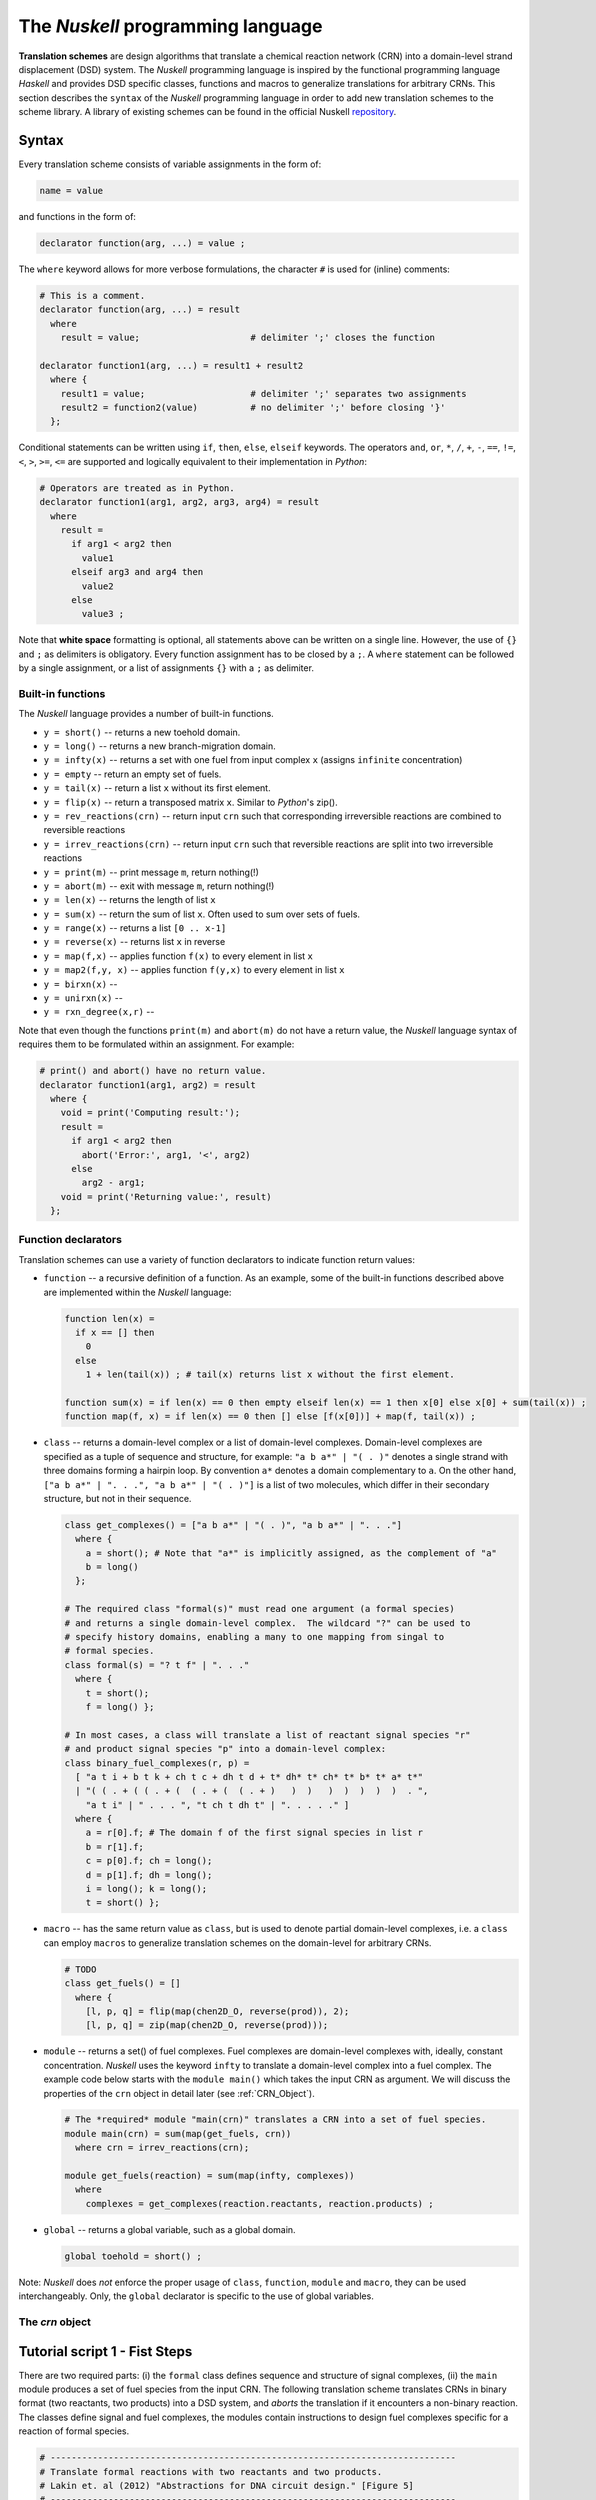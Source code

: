 .. _Nuskell programming language:

The `Nuskell` programming language
==================================


**Translation schemes** are design algorithms that translate a chemical
reaction network (CRN) into a domain-level strand displacement (DSD) system.  
The `Nuskell` programming language is inspired by the functional programming
language *Haskell* and provides DSD specific classes, functions and macros to
generalize translations for arbitrary CRNs.  
This section describes the ``syntax`` of the `Nuskell` programming language in
order to add new translation schemes to the scheme library.
A library of existing schemes can be found in the official Nuskell `repository`_.

------
Syntax
------

Every translation scheme consists of variable assignments in the form of:

.. code-block:: none

  name = value

and functions in the form of:
    
.. code-block:: none

  declarator function(arg, ...) = value ;

The ``where`` keyword allows for more verbose formulations, the character ``#``
is used for (inline) comments:

.. code-block:: none

  # This is a comment.
  declarator function(arg, ...) = result
    where 
      result = value;                     # delimiter ';' closes the function 

  declarator function1(arg, ...) = result1 + result2
    where {
      result1 = value;                    # delimiter ';' separates two assignments
      result2 = function2(value)          # no delimiter ';' before closing '}'
    };

Conditional statements can be written using ``if``, ``then``, ``else``,
``elseif`` keywords.  The operators ``and``, ``or``, ``*``, ``/``, ``+``,
``-``, ``==``, ``!=``, ``<``, ``>``, ``>=``, ``<=`` are supported and logically
equivalent to their implementation in `Python`:

.. code-block:: none

  # Operators are treated as in Python.
  declarator function1(arg1, arg2, arg3, arg4) = result 
    where
      result = 
        if arg1 < arg2 then
          value1
        elseif arg3 and arg4 then
          value2
        else
          value3 ;

Note that **white space** formatting is optional, all statements above can be written
on a single line. However, the use of ``{}`` and ``;`` as delimiters is obligatory.
Every function assignment has to be closed by a ``;``. A ``where`` statement can
be followed by a single assignment, or a list of assignments ``{}`` with a ``;`` as
delimiter.

Built-in functions
------------------
The `Nuskell` language provides a number of built-in functions.

* ``y = short()`` -- returns a new toehold domain.
* ``y = long()``  -- returns a new branch-migration domain.

* ``y = infty(x)`` -- returns a set with one fuel from input complex ``x`` (assigns ``infinite`` concentration)
* ``y = empty``    -- return an empty set of fuels.

* ``y = tail(x)`` -- return a list ``x`` without its first element.
* ``y = flip(x)`` -- return a transposed matrix ``x``. Similar to `Python`'s zip().

* ``y = rev_reactions(crn)``   -- return input ``crn`` such that corresponding irreversible reactions are combined to reversible reactions
* ``y = irrev_reactions(crn)`` -- return input ``crn`` such that reversible reactions are split into two irreversible reactions

* ``y = print(m)`` -- print message ``m``, return nothing(!)
* ``y = abort(m)`` -- exit with message ``m``, return nothing(!)

* ``y = len(x)`` -- returns the length of list ``x``
* ``y = sum(x)`` -- return the sum of list ``x``. Often used to sum over sets of fuels.
* ``y = range(x)`` -- returns a list ``[0 .. x-1]``
* ``y = reverse(x)`` -- returns list ``x`` in reverse 
* ``y = map(f,x)`` -- applies function ``f(x)`` to every element in list ``x``
* ``y = map2(f,y, x)`` -- applies function ``f(y,x)`` to every element in list ``x``

* ``y = birxn(x)`` --
* ``y = unirxn(x)`` --
* ``y = rxn_degree(x,r)`` -- 

Note that even though the functions ``print(m)`` and ``abort(m)`` do not have a
return value, the `Nuskell` language syntax of requires them to be formulated
within an assignment. For example:

.. code-block:: none

  # print() and abort() have no return value.
  declarator function1(arg1, arg2) = result 
    where {
      void = print('Computing result:');
      result = 
        if arg1 < arg2 then
          abort('Error:', arg1, '<', arg2)
        else
          arg2 - arg1;
      void = print('Returning value:', result)
    };

Function declarators
--------------------
Translation schemes can use a variety of function
declarators to indicate function return values:

* ``function`` -- a recursive definition of a function. As an example, some of
  the built-in functions described above are implemented within the `Nuskell`
  language: 

  .. code-block:: none

    function len(x) = 
      if x == [] then 
        0 
      else 
        1 + len(tail(x)) ; # tail(x) returns list x without the first element.

    function sum(x) = if len(x) == 0 then empty elseif len(x) == 1 then x[0] else x[0] + sum(tail(x)) ;
    function map(f, x) = if len(x) == 0 then [] else [f(x[0])] + map(f, tail(x)) ;

* ``class`` -- returns a domain-level complex or a list of domain-level
  complexes. Domain-level complexes are specified as a tuple of sequence and
  structure, for example: ``"a b a*" | "( . )"`` denotes a single strand with
  three domains forming a hairpin loop. By convention ``a*`` denotes a domain
  complementary to ``a``. On the other hand, ``["a b a*" | ". . .", "a b a*" |
  "( . )"]`` is a list of two molecules, which differ in their secondary
  structure, but not in their sequence.

  .. code-block:: none
  
    class get_complexes() = ["a b a*" | "( . )", "a b a*" | ". . ."]
      where {
        a = short(); # Note that "a*" is implicitly assigned, as the complement of "a"
        b = long()
      };
 
    # The required class "formal(s)" must read one argument (a formal species)
    # and returns a single domain-level complex.  The wildcard "?" can be used to 
    # specify history domains, enabling a many to one mapping from singal to
    # formal species.
    class formal(s) = "? t f" | ". . ."
      where { 
        t = short(); 
        f = long() };

    # In most cases, a class will translate a list of reactant signal species "r" 
    # and product signal species "p" into a domain-level complex: 
    class binary_fuel_complexes(r, p) = 
      [ "a t i + b t k + ch t c + dh t d + t* dh* t* ch* t* b* t* a* t*" 
      | "( ( . + ( ( . + (  ( . + (  ( . + )   )  )   )  )  )  )  )  . ",
        "a t i" | " . . . ", "t ch t dh t" | ". . . . ." ]
      where {
        a = r[0].f; # The domain f of the first signal species in list r
        b = r[1].f;
        c = p[0].f; ch = long();
        d = p[1].f; dh = long();
        i = long(); k = long();
        t = short() };
 
* ``macro`` -- has the same return value as ``class``, but is used to denote
  partial domain-level complexes, i.e. a ``class`` can employ ``macros`` to
  generalize translation schemes on the domain-level for arbitrary CRNs.

  .. code-block:: none
  
    # TODO
    class get_fuels() = []
      where {
        [l, p, q] = flip(map(chen2D_O, reverse(prod)), 2);
        [l, p, q] = zip(map(chen2D_O, reverse(prod)));

* ``module`` -- returns a set() of fuel complexes. Fuel complexes are
  domain-level complexes with, ideally, constant concentration. `Nuskell` uses
  the keyword ``infty`` to translate a domain-level complex into a fuel
  complex. The example code below starts with the ``module main()`` which takes
  the input CRN as argument. We will discuss the properties of the ``crn``
  object in detail later (see :ref:`CRN_Object`).

  .. code-block:: none
  
    # The *required* module "main(crn)" translates a CRN into a set of fuel species.
    module main(crn) = sum(map(get_fuels, crn)) 
      where crn = irrev_reactions(crn);

    module get_fuels(reaction) = sum(map(infty, complexes))
      where 
        complexes = get_complexes(reaction.reactants, reaction.products) ;

* ``global`` -- returns a global variable, such as a global domain. 

  .. code-block:: none
  
    global toehold = short() ;


Note: `Nuskell` does *not* enforce the proper usage of ``class``, ``function``,
``module`` and ``macro``, they can be used interchangeably. Only, the
``global`` declarator is specific to the use of global variables.

.. _CRN_Object:

The *crn* object
----------------


-----------------------------------
Tutorial script 1 - Fist Steps
-----------------------------------

There are two required parts: (i) the ``formal`` class defines sequence and
structure of signal complexes, (ii) the ``main`` module produces a set of fuel
species from the input CRN. The following translation scheme translates CRNs in
binary format (two reactants, two products) into a DSD system, and *aborts* the 
translation if it encounters a non-binary reaction.
The classes define signal and fuel complexes, the modules contain instructions
to design fuel complexes specific for a reaction of formal species. 

.. code-block:: none

  # -----------------------------------------------------------------------------
  # Translate formal reactions with two reactants and two products.
  # Lakin et. al (2012) "Abstractions for DNA circuit design." [Figure 5]
  # -----------------------------------------------------------------------------
  #
  # Coded by Stefan Badelt (badelt@caltech.edu)
  
  # Define a global short toehold domain
  global toehold = short();
  
  # Write a class to define domains and structure of signal species
  # ? is a wildcard for a history domain.
  class formal(s) = "? t f" | ". . ."
    where { t = toehold ; f = long() };
  
  # Write a class to produce fuel complexes for bimolecular reactions
  class bimol_fuels(r, p) = 
    [ "a t i + b t k + ch t c + dh t d + t* dh* t* ch* t* b* t* a* t*" 
    | "( ( . + ( ( . + (  ( . + (  ( . + )   )  )   )  )  )  )  )  . ",
      "a t i" | " . . . ", "t ch t dh t" | ". . . . ." ]
    where {
      a = r[0].f; 
      b = r[1].f;
      c = p[0].f; ch = long();
      d = p[1].f; dh = long();
      i = long(); k = long();
      t = toehold };
  
  # Write a module that applies the fuel production to every reaction
  module rxn(r) = sum(map(infty, fuels))
    where fuels = 
      if len(r.reactants) != 2 or len(r.products) != 2 then
        abort('Reaction type not implemented')
      else 
        bimol_fuels(r.reactants, r.products);
  
  # Write the module *main* that applies *rxn* to the crn.
  module main(crn) = sum(map(rxn, crn)) 
    where crn = irrev_reactions(crn);

-----------------------------------
Tutorial script 2 - Generalization
-----------------------------------

-----------------------------------
Tutorial script 3 - Optimization
-----------------------------------

----------------------
Built-In Functions
----------------------

.. builtin base_level functions:
.. tail, complement, infty, unique, flip, rev_reactions, irrev_reactions
.. trailer:
.. apply, index, attribute

Built-in functions written in the `Nuskell` programming language:

  .. code-block:: none

    function range(x) = if x == 0 then [] else range(x - 1) + [x - 1] ;

    function sum(x) = if len(x) == 0 then empty elseif len(x) == 1 then x[0] else x[0] + sum(tail(x)) ;

    function len(x) = if x == [] then 0 else 1 + len(tail(x)) ;

    function reverse(x) = if x == [] then [] else reverse(tail(x)) + [x[0]] ;

    function rxn_degree(x, r) = if len(x) == 0 then [] elseif len(x[0].reactants) == r then [x[0]] + rxn_degree(tail(x), r) else rxn_degree(tail(x), r) ;

    function unirxn(x) = if len(x) == 0 then [] elseif len(x[0].reactants) == 1 then [x[0]] + unirxn(tail(x)) else unirxn(tail(x)) ;

    function birxn(x) = if len(x) == 0 then [] elseif len(x[0].reactants) == 2 then [x[0]] + birxn(tail(x)) else birxn(tail(x)) ;

    function map(f, x) = if len(x) == 0 then [] else [f(x[0])] + map(f, tail(x)) ;

    function map2(f, y, x) = if len(x) == 0 then [] else [f(y, x[0])] + map2(f, y, tail(x))

.. _repository: https://github.com/DNA-and-Natural-Algorithms-Group/nuskell
